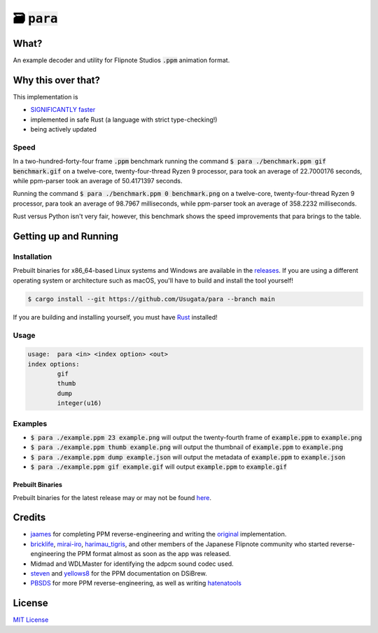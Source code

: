 🗃 :code:`para`
====================

.. image:: assets/para.png

What?
-----

An example decoder and utility for Flipnote Studios :code:`.ppm` animation format.

Why this over that?
-------------------

This implementation is

- `SIGNIFICANTLY faster <#speed>`_
- implemented in safe Rust (a language with strict type-checking!)
- being actively updated

Speed
^^^^^

In a two-hundred-forty-four frame :code:`.ppm` benchmark running the command
:code:`$ para ./benchmark.ppm gif benchmark.gif` on a twelve-core,
twenty-four-thread Ryzen 9 processor, para took an average of 22.7000176 seconds,
while ppm-parser took an average of 50.4171397 seconds.

Running the command :code:`$ para ./benchmark.ppm 0 benchmark.png` on a twelve-core,
twenty-four-thread Ryzen 9 processor, para took an average of 98.7967 milliseconds,
while ppm-parser took an average of 358.2232 milliseconds.

Rust versus Python isn't very fair, however, this benchmark shows the speed improvements
that para brings to the table.

Getting up and Running
----------------------

Installation
^^^^^^^^^^^^

Prebuilt binaries for x86_64-based Linux systems and Windows are available in the
`releases <https://github.com/Usugata/para/releases/latest>`_. If you are using
a different operating system or architecture such as macOS, you'll have to build and
install the tool yourself!

.. code-block:: shell

  $ cargo install --git https://github.com/Usugata/para --branch main

If you are building and installing yourself, you must have
`Rust <https://www.rust-lang.org/>`_ installed!

Usage
^^^^^

.. code-block:: shell

  usage:  para <in> <index option> <out>
  index options:
          gif
          thumb
          dump
          integer(u16)

Examples
^^^^^^^^

- :code:`$ para ./example.ppm 23 example.png` will output the twenty-fourth frame
  of :code:`example.ppm` to :code:`example.png`
- :code:`$ para ./example.ppm thumb example.png` will output the thumbnail of
  :code:`example.ppm` to :code:`example.png`
- :code:`$ para ./example.ppm dump example.json` will output the metadata of
  :code:`example.ppm` to :code:`example.json`
- :code:`$ para ./example.ppm gif example.gif` will output :code:`example.ppm`
  to :code:`example.gif`

Prebuilt Binaries
"""""""""""""""""

Prebuilt binaries for the latest release may or may not be found
`here <https://github.com/Usugata/para/releases/latest>`_.

Credits
-------

- `jaames <https://github.com/jaames>`_ for completing PPM reverse-engineering and
  writing the `original <https://github.com/Flipnote-Collective/ppm-parser>`_ implementation.
- `bricklife <http://ugomemo.g.hatena.ne.jp/bricklife/20090307/1236391313>`_,
  `mirai-iro <http://mirai-iro.hatenablog.jp/entry/20090116/ugomemo_ppm>`_,
  `harimau_tigris <http://ugomemo.g.hatena.ne.jp/harimau_tigris>`_, and other members
  of the Japanese Flipnote community who started reverse-engineering the PPM format
  almost as soon as the app was released.
- Midmad and WDLMaster for identifying the adpcm sound codec used.
- `steven <http://www.dsibrew.org/wiki/User:Steven>`_ and
  `yellows8 <http://www.dsibrew.org/wiki/User:Yellows8>`_ for the PPM documentation on DSiBrew.
- `PBSDS <https://github.com/pbsds>`_ for more PPM reverse-engineering, as well as
  writing `hatenatools <https://github.com/pbsds/Hatenatools>`_

License
-------

`MIT License <./LICENSE>`_
